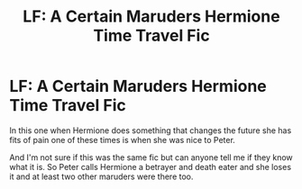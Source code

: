 #+TITLE: LF: A Certain Maruders Hermione Time Travel Fic

* LF: A Certain Maruders Hermione Time Travel Fic
:PROPERTIES:
:Score: 6
:DateUnix: 1487334835.0
:DateShort: 2017-Feb-17
:FlairText: Request
:END:
In this one when Hermione does something that changes the future she has fits of pain one of these times is when she was nice to Peter.

And I'm not sure if this was the same fic but can anyone tell me if they know what it is. So Peter calls Hermione a betrayer and death eater and she loses it and at least two other maruders were there too.

